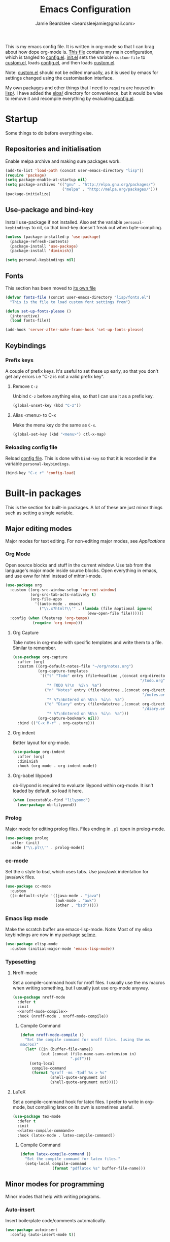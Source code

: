 #+TITLE: Emacs Configuration
#+AUTHOR: Jamie Beardslee <beardsleejamie@gmail.com>
#+PROPERTY: header-args:emacs-lisp :tangle lisp/config.el :comments org :noweb yes

This is my emacs config file. It is written in org-mode so that I can
brag about how dope org-mode is. [[file:README.org][This file]] contains my main
configuration, which is tangled to [[file:lisp/config.el][config.el]].  [[file:init.el][init.el]] sets the
variable =custom-file= to [[file:custom.el][custom.el]], loads [[file:lisp/config.el][config.el]], and then loads
[[file:custom.el][custom.el]].

Note: [[file:custom.el][custom.el]] should not be edited manually, as it is used by emacs
for settings changed using the customisation interface.

My own packages and other things that I need to =require= are housed
in [[file:lisp][lisp/]]. I have added the [[file:elpa][elpa/]] directory for convenience, but it
would be wise to remove it and recompile everything by evaluating
[[file:config.el][config.el]].

* Startup

Some things to do before everything else.

** Repositories and initialisation

Enable melpa archive and making sure packages work.

#+begin_src emacs-lisp
  (add-to-list 'load-path (concat user-emacs-directory "lisp"))
  (require 'package)
  (setq package-enable-at-startup nil)
  (setq package-archives '(("gnu" . "http://elpa.gnu.org/packages/")
                           ("melpa" . "http://melpa.org/packages/")))
  (package-initialize)
#+end_src

** Use-package and bind-key

Install use-package if not installed.  Also set the variable
=personal-keybindings= to nil, so that bind-key doesn't freak out when
byte-compiling.

#+begin_src emacs-lisp
  (unless (package-installed-p 'use-package)
    (package-refresh-contents)
    (package-install 'use-package)
    (package-install 'diminish))

  (setq personal-keybindings nil)
#+end_src

** Fonts

This section has been moved to [[file:lisp/fonts.el][its own file]]

#+begin_src emacs-lisp
  (defvar fonts-file (concat user-emacs-directory "lisp/fonts.el")
    "This is the file to load custom font settings from")

  (defun set-up-fonts-please ()
    (interactive)
    (load fonts-file))

  (add-hook 'server-after-make-frame-hook 'set-up-fonts-please)
#+end_src

** Keybindings

*** Prefix keys

A couple of prefix keys.  It's useful to set these up early, so that
you don't get any errors i.e "C-z is not a valid prefix key".

**** Remove =C-z=

Unbind =C-z= before anything else, so that I can use it as a prefix
key.

#+begin_src emacs-lisp
  (global-unset-key (kbd "C-z"))
#+end_src

**** Alias <menu> to C-x

Make the menu key do the same as =C-x=.

#+begin_src emacs-lisp
  (global-set-key (kbd "<menu>") ctl-x-map)
#+end_src

*** Reloading config file

Reload [[file:lisp/config.el][config file]].  This is done with =bind-key= so that it is
recorded in the variable =personal-keybindings=.

#+begin_src emacs-lisp
  (bind-key "C-c r" 'config-load)
#+end_src

* Built-in packages

This is the section for built-in packages. A lot of these are just
minor things such as setting a single variable.

** Major editing modes

Major modes for text editing. For non-editing major modes, see
[[Applications]]

*** Org Mode

Open source blocks and stuff in the current window.  Use tab from the
language's major mode inside source blocks.  Open everything in emacs,
and use eww for html instead of mhtml-mode.

#+begin_src emacs-lisp
  (use-package org
    :custom ((org-src-window-setup 'current-window)
             (org-src-tab-acts-natively t)
             (org-file-apps
               '((auto-mode . emacs)
                 ("\\.x?html?\\'" . (lambda (file &optional ignore)
                                      (eww-open-file file))))))
    :config (when (featurep 'org-tempo)
              (require 'org-tempo)))
#+end_src

**** Org Capture

Take notes in org-mode with specific templates and write them to a
file. Similar to remember.

#+begin_src emacs-lisp
  (use-package org-capture
    :after (org)
    :custom ((org-default-notes-file "~/org/notes.org")
             (org-capture-templates
              `(("t" "Todo" entry (file+headline ,(concat org-directory
                                                          "/todo.org") "Tasks")
                 "* TODO %?\n  %i\n  %a")
                ("n" "Notes" entry (file+datetree ,(concat org-directory
                                                           "/notes.org"))
                 "* %?\nEntered on %U\n  %i\n  %a")
                ("d" "Diary" entry (file+datetree ,(concat org-directory
                                                           "/diary.org"))
                 "* %?\nEntered on %U\n  %i\n  %a")))
             (org-capture-bookmark nil))
    :bind (("C-x M-r" . org-capture)))
#+end_src

**** Org indent

Better layout for org-mode.

#+begin_src emacs-lisp
  (use-package org-indent
    :after (org)
    :diminish
    :hook (org-mode . org-indent-mode))
#+end_src

**** Org-babel lilypond

ob-lilypond is required to evaluate lilypond within org-mode. It isn't
loaded by default, so load it here.

#+begin_src emacs-lisp
  (when (executable-find "lilypond")
    (use-package ob-lilypond))
#+end_src

*** Prolog

Major mode for editing prolog files. Files ending in ~.pl~ open in
prolog-mode.

#+begin_src emacs-lisp
  (use-package prolog
    :after (init)
    :mode ("\\.pl\\'" . prolog-mode))
#+end_src

*** cc-mode

Set the c style to bsd, which uses tabs. Use java/awk indentation
for java/awk files.

#+begin_src emacs-lisp
  (use-package cc-mode
    :custom
    ((c-default-style '((java-mode . "java")
                        (awk-mode . "awk")
                        (other . "bsd")))))
#+end_src

*** Emacs lisp mode

Make the scratch buffer use emacs-lisp-mode.  Note: Most of my elisp
keybindings are now in my package [[file:lisp/selime/selime.el][selime]].

#+begin_src emacs-lisp
  (use-package elisp-mode
    :custom (initial-major-mode 'emacs-lisp-mode))
#+end_src

*** Typesetting

**** Nroff-mode

Set a compile-command hook for nroff files.  I usually use the ms
macros when writing something, but I usually just use org-mode anyway.

#+begin_src emacs-lisp
  (use-package nroff-mode
    :defer t
    :init
    <<nroff-mode-compile>>
    :hook (nroff-mode . nroff-mode-compile))
#+end_src

***** Compile Command

#+name: nroff-mode-compile
#+begin_src emacs-lisp
  (defun nroff-mode-compile ()
    "Set the compile command for nroff files. (using the ms
  macros)"
    (let* ((in (buffer-file-name))
           (out (concat (file-name-sans-extension in)
                        ".pdf")))
      (setq-local
       compile-command
       (format "groff -ms -Tpdf %s > %s"
               (shell-quote-argument in)
               (shell-quote-argument out)))))
#+end_src

**** LaTeX

Set a compile-command hook for latex files.  I prefer to write in
org-mode, but compiling latex on its own is sometimes useful.

#+begin_src emacs-lisp
  (use-package tex-mode
    :defer t
    :init
    <<latex-compile-command>>
    :hook (latex-mode . latex-compile-command))
#+end_src

***** Compile Command

#+name: latex-compile-command
#+begin_src emacs-lisp
  (defun latex-compile-command ()
    "Set the compile command for latex files."
    (setq-local compile-command
                (format "pdflatex %s" buffer-file-name)))
#+end_src

** Minor modes for programming

Minor modes that help with writing programs.

*** Auto-insert

Insert boilerplate code/comments automatically.

#+begin_src emacs-lisp
  (use-package autoinsert
    :config (auto-insert-mode t))
#+end_src

*** Compile

Bind =C-z RET= and =f9= to compile.

#+begin_src emacs-lisp
  (use-package compile
    :bind (("C-z C-m" . compile)
           ("<f9>" . compile)))
#+end_src

*** hi-lock

I often use =M-s h .= to see where variables, functions, etc. are
used. However, paredit remaps =M-s= to =paredit-splice-sexp=, so I
turn on hi-lock-mode which enables the =C-x w= prefix.

#+begin_src emacs-lisp
  (use-package hi-lock
    :diminish
    :config (global-hi-lock-mode))
#+end_src

*** Parens

Highlight matching parens everywhere.

#+begin_src emacs-lisp
  (use-package paren
    :config (show-paren-mode t))
#+end_src

** Applications

This section is for elisp programs that have an interface of their
own, rather than being just a major/minor mode.

*** EWW

Elisp web browser - I just set some variables to make eww the default
browser, and change the width to 80 columns.

#+begin_src emacs-lisp
  (use-package eww
    :defer nil
    :init
    <<browse-url-vimb>>
    :bind (:map eww-mode-map
                ("M-n" . forward-paragraph)
                ("M-p" . backward-paragraph))
    :custom ((browse-url-browser-function 'eww-browse-url)
             (browse-url-secondary-browser-function 'browse-url-externally-please)
             (shr-width 80)
             (shr-use-colors nil)))
#+end_src

**** External browser

#+begin_src emacs-lisp
  (defun browse-url-externally-please (url &optional ignored)
    "Open URL using either vimb or surf if they are found,
  otherwise use xdg-open."
    (interactive (browse-url-interactive-arg "URL: "))
    (call-process (or (executable-find "vimb")
                      (executable-find "surf")
                      (executable-find "xdg-open"))
                  nil 0 nil url))
#+end_src

*** ERC

The only reason for this to be here is to set my nick.

#+begin_src emacs-lisp
  (use-package erc
    :custom (erc-nick "jamzattack")
    :config
    (add-to-list 'erc-modules 'notifications)
    (erc-track-mode))
#+end_src

**** erc notifications

erc-notify enables notifications for erc conversations. I only enable
it if the executable "dunst" is found, because it will crash emacs
unless a notification daemon is active.

#+begin_src emacs-lisp
  (use-package erc-notify
    :after erc
    :config
    (when (executable-find "dunst")
      (erc-notify-enable)))
#+end_src

*** Info

Rebind M-p and M-n to move by paragraphs. By default M-n runs
=clone-buffer=, which I find to be completely useless.

#+begin_src emacs-lisp
  (use-package info
    :bind (:map Info-mode-map
                ("M-p" . backward-paragraph)
                ("M-n" . forward-paragraph)))
#+end_src

*** ibuffer

Ibuffer is an interface similar to dired, but for editing your open
buffers.

#+begin_src emacs-lisp
  (defun ibuffer-filter-helm ()
    (with-current-buffer (get-buffer "*Ibuffer*")
      (ibuffer-mark-by-mode 'helm-major-mode)
      (ibuffer-do-kill-lines)))

  (use-package ibuffer
    :bind ("C-x C-b" . ibuffer)
    :hook (ibuffer . ibuffer-filter-helm))
#+end_src

*** dired

Group directories first. This works only with GNU ls, so don't use
this if you use a different version.

#+begin_src emacs-lisp
  (use-package dired
    :defer t
    :custom ((dired-listing-switches "-lah --group-directories-first")
             (delete-by-moving-to-trash t))
    :bind ([remap list-directory] . dired-jump))
#+end_src

**** dired-async

Make dired run actions in the background.

#+begin_src emacs-lisp
  (use-package dired-async
    :config (dired-async-mode))
#+end_src

** Shells

Shells in emacs - both shell and eshell settings are here.

*** shell

I don't want the shell buffer to open a new window, so add an entry in
=display-buffer-alist=.

#+begin_src emacs-lisp
  (use-package shell
    :config
    (add-to-list 'display-buffer-alist
                 '("^\\*shell\\*$" . (display-buffer-same-window))))
#+end_src

*** eshell

Change the history size to 1000, custom keybinding to either
delete-char or kill-buffer like a "normal" shell.

#+begin_src emacs-lisp
  (use-package eshell
    :custom (eshell-history-size 1000)
    :config
    <<eshell-delete-or-quit>>
    <<eshell/clear-please>>
    :bind (:map eshell-mode-map
                ("C-d" . eshell-delete-or-quit)
                ("C-c M-l" . eshell/clear-please)))
#+end_src

**** Eshell functions

These functions need to be compiled after eshell is loaded, so they go
in the =:config= section.

***** Delete or quit

#+name: eshell-delete-or-quit
#+begin_src emacs-lisp
  (defun eshell-delete-or-quit (arg)
    "If point is at the end of the buffer and input is empty,
  kill the buffer. Just like giving EOF to a normal shell."
    (interactive "p")
    (if (=
         (save-excursion
           (eshell-bol)
           (point))
         (point)
         (point-max))
        (kill-buffer (current-buffer))
      (delete-char arg)))
#+end_src

***** Clear screen

#+name: eshell/clear-please
#+begin_src emacs-lisp
  (defun eshell/clear-please ()
    "Similar to `eshell/clear', but keeps the current input."
    (interactive)
    (save-excursion
      (eshell-bol)
      (forward-line -1)
      (end-of-line)
      (insert (make-string (window-height) ?\n))))
#+end_src

** Saving the state of emacs

Packages that save where you were - recentf saves a list of edited
files, and desktop saves a list of variables and current buffers.

*** recentf

This package saves a list of recently visited files. I've had some
problems with helm not loading the recentf list, so it is done here.

#+begin_src emacs-lisp
  (use-package recentf
    :config (recentf-load-list))
#+end_src

*** Desktop

Save list of buffers and some variables when exiting emacs.  Don't
save a list of frames, that just ends up spamming me with extra frames
everywhere.

#+begin_src emacs-lisp
  (use-package desktop
    :custom (desktop-restore-frames nil)
    :config
    (add-to-list 'desktop-globals-to-save 'helm-ff-history)
    (add-to-list 'desktop-globals-to-save 'extended-command-history)
    (desktop-save-mode t))
#+end_src

** Interface tweaks

Some settings for the UI of emacs - mode-line, scroll-bar, etc

*** Extraneous bars

Section for the three wasteful bars -- tool bar, menu bar, and scroll
bar.

**** Scroll bar

I've started to use scroll-bar-mode. It's not so bad if the width is
small enough.

#+begin_src emacs-lisp
  (use-package scroll-bar
    :custom ((scroll-bar-mode 'right)
             (scroll-bar-width 6 t))
    :config (scroll-bar-mode -1))
#+end_src

**** Menu bar

Disable the menu bar.

#+begin_src emacs-lisp
  (use-package menu-bar
    :config (menu-bar-mode -1))
#+end_src

**** Tool bar

Disable the tool bar.

#+begin_src emacs-lisp
  (use-package tool-bar
    :config (tool-bar-mode -1))
#+end_src

*** Mode-line

**** Time

Display the current time in the mode-line, and make it use 24-hour
time.

#+begin_src emacs-lisp
  (use-package time
    :custom (display-time-24hr-format t)
    :config (display-time-mode t))
#+end_src

**** Battery

Show battery information with =C-z b=, and show percentage in the
mode-line.

#+begin_src emacs-lisp
  (use-package battery
    :bind (("C-z b" . battery))
    :config (display-battery-mode t))
#+end_src

**** Show the column

Show the current column in the mode-line.  This is provided by the
=simple= package.

#+begin_src emacs-lisp
  (use-package simple
    :config (column-number-mode t))
#+end_src

*** Keybindings

A couple of keybindings to change the way lines are displayed.

**** line wrapping

Simple keybinding to wrap/unwrap lines.  This feature is also provided
by =simple=.

#+begin_src emacs-lisp
  (use-package simple
    :bind ("C-c l" . toggle-truncate-lines))
#+end_src

**** Line numbers

Display line numbers. I prefer to just use the mode-line because it
doesn't slow down emacs as much.

#+begin_src emacs-lisp
  (use-package display-line-numbers
    :bind ("C-c n" . display-line-numbers-mode))
#+end_src

** Environment variables

Set the $EDITOR to emacsclient. Because I (almost) only use other
programs from within Emacs, this works. If you don't use EXWM it would
be advisable to set this in your xinitrc.

#+begin_src emacs-lisp
  (use-package env
    :config
    (setenv "EDITOR" "emacsclient")
    (setenv "PAGER" "cat"))
#+end_src

** Window

These functions are both quite useful, so I bound them to similar
keys.

#+begin_src emacs-lisp
  (use-package window
    :bind (("C-z C-z" . bury-buffer)
           ("C-z z" . kill-buffer-and-window)))
#+end_src

** View-mode

I like using view-mode and scroll-lock-mode is kind-of useless, so I
rebind Scroll_Lock to toggle view-mode.

Also enable view-mode if a buffer is read-only.

#+begin_src emacs-lisp
  (use-package view
    :bind (("<Scroll_Lock>" . view-mode))
    :custom (view-read-only t))
#+end_src

** Fixing some default behaviour

Tweak some default behaviour that pisses me off.

*** Swap yes/no prompt with y/n

Typing yes/no is an inconvenience that can be avoided.  Alias it to
y/n.  This would be wrapped in =(use-package subr ...)= but that isn't
requirable.

#+begin_src emacs-lisp
  (defalias 'yes-or-no-p 'y-or-n-p)
#+end_src

*** Enable all the features

Disable the annoying "This is an advanced feature" thing.  It seems so
dumb that this feature exists.

#+begin_src emacs-lisp
  (use-package novice
    :custom
    (disabled-command-function nil))
#+end_src

*** Disable audible and visual bell

Don't ring the damn bell.  Although the package name is =multi-tty=,
the file is actually =terminal.c=.

#+begin_src emacs-lisp
  (use-package multi-tty
    :custom (ring-bell-function 'ignore))
#+end_src

* My packages

Not necessarily /my/ packages, but packages that are in the [[file:lisp/][lisp]]
directory.

** Internet

A selection of packages to facilitate searching and browsing the web
within emacs.

*** dmenu-handler

A way to open URLs the way I want. I bind it to =C-z d=.

Located [[file:lisp/dmenu/dmenu-handler.el][here.]]

#+begin_src emacs-lisp
  (use-package dmenu-handler
    :load-path "lisp/dmenu"
    :after eww
    :bind
    (("C-z d" . 'dmenu-handler)
     ("C-z C-d" . 'dmenu-handler)
     (:map eww-mode-map
           ("f" . 'dmenu-handler-stream)
           ("D" . 'dmenu-handler-download-video)
           ("A" . 'dmenu-handler-audio))))
#+end_src

*** library-genesis

My custom package for searching library genesis. I bind ~C-z l~ to a
search.

Located [[file:lisp/library-genesis.el][here.]]

#+begin_src emacs-lisp
  (use-package library-genesis
    :bind (("C-z l" . library-genesis-search)))
#+end_src

*** search-query

My own search-query package. It simply provides a few functions so
that I don't need to use DuckDuckGo's bangs, and for websites that
don't have a bang.

Located [[file:lisp/search-query.el][here.]]

#+begin_src emacs-lisp
  (use-package search-query
    :custom (tpb-mirror "lepiratebay.org")
    :bind (("C-z t" . tpb-search)
           ("C-z C-t" . tpb-search)
           ("C-z y" . youtube-search)
           ("C-z C-y" . youtube-search)
           ("C-z w" . wikipedia-search)
           ("C-z C-w" . wiktionary-word)))
#+end_src

*** reddit-browse

This is a very minimal package to ease the use of reddit within eww.
It uses the old reddit mobile site, which works well with eww.

#+begin_src emacs-lisp
  (use-package reddit-browse
    :custom (reddit-subreddit-list '("emacs" "lisp" "lispmemes"
                                     "vxjunkies" "linux" "nethack"
                                     "cello" "throwers"))
    :bind ("C-z r" . reddit-goto-subreddit))
#+end_src

** Toggle-touchpad

A simple package I wrote to toggle the touchpad/trackpoint on my
ThinkPad

Located [[file:lisp/toggle-touchpad.el][here.]]

#+begin_src emacs-lisp
  (use-package toggle-touchpad
    :load-path "lisp"
    :bind
    (("<XF86TouchpadToggle>" . 'toggle-touchpad)
     ("C-z \\" . 'toggle-touchpad)))
#+end_src

** lilypond-mode

I copied lilypond-mode into my custom directory for the machines that
don't have lilypond installed.

Located [[file:lisp/lilypond-mode][here.]]

#+begin_src emacs-lisp
  (use-package lilypond-mode
    :load-path "lisp/lilypond-mode"
    :init
    (defun custom-lilypond-setup ()
      "Sets the buffer's comile command and comment-column."
      (setq-local compile-command
                  (format "lilypond %s" buffer-file-name))
      (setq-local comment-column 0))
    :defer 20
    :mode ("\\.ly\\'" . LilyPond-mode)
    :hook (LilyPond-mode . custom-lilypond-setup)
    :config
    (defun LilyPond-command-view ()
      (interactive)
      (let ((master-file (or LilyPond-master-file
                             buffer-file-name)))
        (find-file-other-window (concat
                                 (file-name-sans-extension master-file)
                                 ".pdf")))))
#+end_src

*** lilypond-skel

My small package that provides an auto-insert skeleton for lilypond.

#+begin_src emacs-lisp
  (use-package lilypond-skel
    :load-path "lisp/skeletons/"
    :after (lilypond-mode auto-insert))
#+end_src

** Arch Linux settings

This file just adds a few auto-mode-alist entries for systemd and
pacman files.

Located [[file:lisp/arch-linux-settings.el][here.]]

#+begin_src emacs-lisp
  (use-package arch-linux-settings
    :load-path "lisp")
#+end_src

** Custom EXWM config

My custom settings for EXWM - not much different from the
=exwm-config-default=, but doesn't get in my way as much. It provides
the function =custom-exwm-config= which is used in [[EXWM - Emacs X Window Manager][EXWM]].

Located [[file:lisp/custom-exwm-config.el][here.]]

#+begin_src emacs-lisp
  (use-package custom-exwm-config
    :load-path "lisp")
#+end_src

** Miscellaneous functions

A number of functions that don't necessarily have a proper home.  Bind
=C-c p= to open the pdf output of a typesetting program, and =C-h M-a=
to run the external "apropos" command (not to be confused with elisp
apropos).

Located [[file:lisp/my-misc-defuns][here]].

#+begin_src emacs-lisp
  (use-package my-misc-defuns
    :defer nil
    :bind (("C-h M-a" . system-apropos)
           ("C-c p" . open-pdf-of-current-file)
           (:map org-mode-map
                 ("C-c e" . eww-open-html-of-current-file))))
#+end_src

** Selime

This is my package to make elisp evaluation and documentation lookup a
bit more like slime.  It's often not necessary, but sometimes I find
myself using =C-c C-d C-f= to describe an elisp function, etc.

#+begin_src emacs-lisp
  (use-package selime
    :load-path "lisp/selime"
    :hook (emacs-lisp-mode . selime-mode))
#+end_src

** Helm

My own bits of lisp to enhance helm.

*** Bookmarks

This package defines a macro to create new bookmark sources, and adds
a few.

[[file:lisp/helm/custom-helm-bookmark.el][Located here.]]

#+begin_src emacs-lisp
  (use-package custom-helm-bookmark
    :load-path "lisp/helm"
    :after helm
    :custom (helm-bookmark-default-filtered-sources
             '(helm-source-bookmark-university
               helm-source-bookmark-config
               helm-source-bookmark-org-misc
               helm-source-bookmark-elisp
               helm-source-bookmark-downloads
               helm-source-bookmark-dired
               helm-source-bookmark-info
               helm-source-bookmark-man
               helm-source-bookmark-other
               helm-source-bookmark-set)))
#+end_src

* ELPA Packages

This is where the packages installed within emacs are located. All of
these use the =:ensure= keyword, so that they are downloaded if they
aren't already.

** HELM

Rebind a few keys in order to make use of helm's features. Stuff like
find-files and switch-to-buffer. Also remap =C-x k= to
kill-this-buffer, because I use helm-mini to kill other buffers.

I also bind M-C-y to helm-show-kill-ring. I tried to use this to
replace yank-pop but the latter is too engrained in my fingers.

#+begin_src emacs-lisp
  (use-package helm
    :ensure t
    :diminish
    :custom ((helm-completion-style 'emacs)
             (helm-describe-variable-function 'helpful-variable)
             (helm-describe-function-function 'helpful-callable))
    :init
    (defun kill-this-buffer-please ()
      "Actually kill this buffer, unlike `kill-this-buffer' which
  sometimes doesn't work."
      (interactive)
      (kill-buffer (current-buffer)))
    :config
    (require 'helm-config)
    (helm-mode t)
    :bind (([remap execute-extended-command] . 'helm-M-x)
           ("<menu><menu>" . 'helm-M-x)
           ("M-s M-o" . 'helm-occur)
           ([remap switch-to-buffer] . 'helm-mini)
           ([remap kill-buffer] . 'kill-this-buffer-please)
           ([remap find-file] . 'helm-find-files)
           ([remap bookmark-jump] . 'helm-filtered-bookmarks)
           ("M-C-y" . 'helm-show-kill-ring)
           :map helm-map
           ("C-h c" . 'describe-key-briefly)))
#+end_src

*** Helm system packages

Provides an abstraction layer for viewing and installing system
packages.

#+begin_src emacs-lisp
  (use-package helm-system-packages
    :ensure t
    :after helm
    :bind (("C-h C-p" . helm-system-packages)))
#+end_src

*** Helm notmuch

A helm interface for notmuch. Load it after both helm and notmuch (of
course).

#+begin_src emacs-lisp
  (use-package helm-notmuch
    :ensure t
    :after (helm notmuch))
#+end_src

*** Helm man

Remap =C-h C-m= to helm-man-woman, a helm interface for selecting
manpages.

#+begin_src emacs-lisp
  (use-package helm-man
    :after (helm)
    :custom (man-width 80)
    :bind ("C-h C-m" . 'helm-man-woman))
#+end_src

*** Helm eww

Some helm functions for eww. I replace all the default functions with
the helm alternatives.

#+begin_src emacs-lisp
  (use-package helm-eww
    :ensure t
    :bind (("C-x r e" . helm-eww-bookmarks)
           (:map eww-mode-map
                 ("B" . helm-eww-bookmarks)
                 ("H" . helm-eww-history)
                 ("S" . helm-eww-buffers))))
#+end_src

*** Helm org

=C-c M-o= in org-mode runs the function =helm-org-in-buffer-headings=.
Similar to =occur=, but only shows headings.

#+begin_src emacs-lisp
  (use-package helm-org
    :ensure t
    :after helm
    :bind (:map org-mode-map
                ("C-c M-o" . helm-org-in-buffer-headings)))
#+end_src

** Helpful

Helpful gives a whole lot more information than describe-*.  I also
bind =C-h SPC= to helpful-at-point, just to save a keypress here and
there.  

#+begin_src emacs-lisp
  (use-package helpful
    :ensure t
    :init
    <<helpful-edit-source-temporarily>>
    :bind (([remap describe-function] . helpful-callable)
           ([remap describe-variable] . helpful-variable)
           ([remap describe-key] . helpful-key)
           ("C-h SPC" . helpful-at-point)
           (:map helpful-mode-map
                 ("e" . helpful-edit-source-temporarily))))
#+end_src

*** Edit source

A function that opens up a new buffer with the source shown in the
current =helpful= buffer.

I still want to make this work with c source code, but that's not
nearly as useful anyway.

#+name: helpful-edit-source-temporarily
#+begin_src emacs-lisp
  (defun helpful-edit-source-temporarily ()
    "Edit the source of a function, variable, or macro in its own
  buffer.  You need to already be in a helpful buffer."
    (interactive)
    (save-excursion
      (let* ((name (replace-regexp-in-string
                    "^.*:" "*helpful edit:"
                    (buffer-name (current-buffer))))
             (buffer (get-buffer-create name))
             (min (progn
                    (goto-char (point-min))
                    (re-search-forward "^Source Code$")
                    (point-min)
                    (point)))
             (max (progn
                    (goto-char (point-min))
                    (forward-sexp))))
        (copy-to-buffer buffer
                        min
                        max)
        (pop-to-buffer buffer)
        (emacs-lisp-mode))))
#+end_src

** Major Modes

*** Nov.el - epub in emacs

Read epub files in emacs. I set this up as the default mode for epubs,
and set the default width to 80C.

#+begin_src emacs-lisp
  (use-package nov
    :ensure t
    :custom (nov-text-width 80)
    :mode ("\\.epub\\'" . nov-mode))
#+end_src

*** PDF-tools

Majorly increases performance when viewing pdfs within Emacs, and
provides some note-taking facilities.

#+begin_src emacs-lisp
  (use-package pdf-tools
    :ensure t
    :hook (pdf-view-mode . auto-revert-mode)
    :config
    (pdf-tools-install))
#+end_src

*** Markdown

A very featureful major mode for markdown files.  I only really use it
for looking at READMEs though, so I add view-mode to the hook.

#+begin_src emacs-lisp
  (use-package markdown-mode
    :ensure t
    :hook (markdown-mode . view-mode))
#+end_src

** Programming

*** Geiser

Interact with scheme in a powerful and emacsy way. I set guile as the
default scheme program.

#+begin_src emacs-lisp
  (use-package geiser
    :ensure t
    :custom ((scheme-program-name (if (executable-find "guile3.0")
                                      "guile3.0"
                                    "guile"))
             (geiser-default-implementation 'guile)))
#+end_src

*** SLIME

Interact with common lisp in a powerful and emacsy way. I set sbcl as
the default lisp program, add some fancier stuff such as a nicer REPl,
and move the history file out of $HOME.

#+begin_src emacs-lisp
  (use-package slime
    :ensure t
    :custom ((inferior-lisp-program "sbcl")
             (slime-contribs '(slime-fancy))
             (slime-completion-at-point-functions
              '(slime-simple-completion-at-point))
             (slime-repl-history-file "~/.cache/slime/history")
             (common-lisp-hyperspec-root (when (file-exists-p "/usr/share/doc/HyperSpec/")
                                           "file:///usr/share/doc/HyperSpec/")))
    :config
    (defun slime-repl-or-run-slime ()
      (interactive)
      (if (slime-connected-p)
          (slime-switch-to-output-buffer)
        (slime)))
    :bind (:map slime-mode-map
                ("C-c C-z" . slime-repl-or-run-slime)))
#+end_src

*** paredit

Efficient and clever editing commands for working with
s-expressions. Enabled for lisp modes only.

#+begin_src emacs-lisp
  (use-package paredit
    :ensure t
    :diminish
    :hook ((emacs-lisp-mode . paredit-mode)
           (lisp-interaction-mode . paredit-mode)
           (ielm-mode . paredit-mode)
           (eval-expression-minibuffer-setup . paredit-mode)
           (lisp-mode . paredit-mode)
           (slime-repl-mode . paredit-mode)
           (scheme-mode . paredit-mode)))
#+end_src

*** elf-mode

Major mode for viewing ELF files (compiled binaries).  I don't use it
often, but it's nice to be able to see what a program does sometimes.

#+begin_src emacs-lisp
  (use-package elf-mode
    :ensure t
    :config (elf-setup-default))
#+end_src

** Org

*** Github markdown

Export to markdown.

#+begin_src emacs-lisp
  (use-package ox-gfm
    :ensure t)
#+end_src

*** Html export

Export to html.

#+begin_src emacs-lisp
  (use-package htmlize
    :ensure t)
#+end_src

** EXWM - Emacs X Window Manager

Manipulate X windows as emacs buffers.  I don't use (exwm-init) here,
in case I decide to use another wm.  Eval '(exwm-init)' when starting
the EXWM frame. i.e. in ~.xinitrc

#+begin_src emacs-lisp
  (use-package exwm
    :after (custom-exwm-config)
    :ensure t
    :config
    (custom-exwm-config))
#+end_src

*** Desktop-environment (useful with EXWM)

This package sets up volume keys, brightness keys, and a screen
locker. I like i3lock, and want it to use my theme's background
colour.

#+begin_src emacs-lisp
  (use-package desktop-environment
    :ensure t
    :diminish
    :init
    <<custom-screenlock-command>>
    :config
    (defadvice desktop-environment-lock-screen
        (before change-bg-color activate)
      (custom-screenlock-command))
    (desktop-environment-mode))
#+end_src

**** Change screenlock command based on theme colour

#+name: custom-screenlock-command
#+begin_src emacs-lisp
  (defun custom-screenlock-command ()
    "Change the value of `desktop-environment-screenlock-command'
  to run i3lock with the background colour of the current theme."
    (let ((color (face-attribute 'default :background)))
      (setq desktop-environment-screenlock-command
            (format "i3lock -c '%s' -n"
                    (with-temp-buffer
                      (insert (if
                                  (= (length color) 7)
                                  color
                                "#000000"))
                      (beginning-of-line)
                      (delete-char 1)
                      (buffer-string))))))
#+end_src

** "Applications"

*** vterm

A performant terminal emulator in emacs. unfortunately, it still
doesn't play nice with complicated things such as nethack.

#+begin_src emacs-lisp
  (use-package vterm
    :ensure t
    :config
    <<eshell/vterm>>)
#+end_src

**** launch a vterm from eshell

The function =eshell/vterm= starts a program in vterm from eshell.

#+name: eshell/vterm
#+begin_src emacs-lisp
  (defun eshell/vterm (&rest args)
    "Launch a program from eshell using vterm."
    (let ((vterm-shell
           (eshell-flatten-and-stringify args)))
      (vterm)))
#+end_src

*** libmpdee

An mpd library. I use it only for random/shuffle.

#+begin_src emacs-lisp
  (use-package libmpdee
    :ensure t)
#+end_src

*** MPDel

A more flexible mpd client than mingus.

#+begin_src emacs-lisp
  (use-package mpdel
    :ensure t
    :after libmpdee
    :bind-keymap (("s-m" . mpdel-core-map))
    :bind (("s-a" . mpdel-core-open-albums)
           ("<XF86AudioPlay>" . libmpdel-playback-play-pause)
           ("<XF86AudioPrev>" . libmpdel-playback-previous)
           ("<XF86AudioNext>" . libmpdel-playback-next)
           (:map mpdel-core-map
                 ("Z" . mpd-shuffle-playlist)
                 ("z" . mpd-toggle-random)
                 ("C-d" . mpdel-core-open-directories))))
#+end_src

*** Notmuch

A simple email client, with emphasis on searching.  Customise some
generic mail variables, change the order in which notmuch displays
messages, and set the archive tags.  I also unbind =C-x C-s= in
notmuch-message-mode so that I don't get a whole bunch of drafts -- I
have a habit of hitting =C-x C-s= more than I should.

#+begin_src emacs-lisp
  (use-package notmuch
    :ensure t
    :after eww
    :custom ((notmuch-archive-tags '("-unread" "-inbox"))
             (notmuch-search-oldest-first nil)
             (send-mail-function 'sendmail-send-it)
             (sendmail-program "/usr/bin/msmtp")
             (mail-specify-envelope-from t)
             (message-sendmail-envelope-from 'header)
             (mail-envelope-from 'header))
    :bind ((:map notmuch-show-mode-map
                 ("u" . eww-follow-link))
           (:map notmuch-message-mode-map
                 ("C-x C-s" . ignore))))
#+end_src

*** Transmission

An emacs front-end for the transmission bittorrent daemon

#+begin_src emacs-lisp
  (use-package transmission
    :ensure t
    :after (eww)
    :config
    (defun transmission-add-url-at-point (url)
      "Adds torrent if point is on a magnet link"
      (interactive (list (shr-url-at-point nil)))
      (transmission-add url))
    :bind (:map eww-mode-map
                ("m" . transmission-add-url-at-point)))
#+end_src

*** Elfeed

Elfeed is an RSS and Atom feed reader for emacs, which functions
similarly to notmuch.  To get the list of feeds, I decrypt the file
named =feeds.gpg= in the [[file:elfeed/][elfeed]] directory.  I also bind the same keys
as in [[* EWW][eww]].

#+begin_src emacs-lisp
  (use-package elfeed
    :ensure t
    :custom
    ((elfeed-db-directory (expand-file-name
                           "elfeed" "~/.cache"))
     (elfeed-feeds
      (let ((file (expand-file-name
                   "elfeed/feeds.gpg" user-emacs-directory)))
        (when (file-exists-p file)
          (with-temp-buffer
            (insert-file-contents file)
            (eval (read (current-buffer))))))))
    :bind
    (:map elfeed-show-mode-map
          ("f" . dmenu-handler-stream)
          ("D" . dmenu-handler-download-video)
          ("A" . dmenu-handler-audio)
          ("M-p" . backward-paragraph)
          ("M-n" . forward-paragraph))
    :config
    <<elfeed-functions>>
    (elfeed-update))
#+end_src

**** Elfeed functions

A macro to search for a specific tag, and a handful of functions to
search for my most useful tags.

#+name: elfeed-functions
#+begin_src emacs-lisp
  (defmacro elfeed-defun-tag-search (tag)
    "Define a function to search elfeed for TAG."
    `(defun ,(intern (concat "elfeed-search-" tag "-please")) ()
       ,(format "Search elfeed for all items with the tag \"%s\"." tag)
       (interactive)
       (kill-buffer (elfeed-search-buffer))
       (let ((elfeed-search-filter ,(concat "+" tag)))
         (elfeed))))

  (elfeed-defun-tag-search "university")
  (elfeed-defun-tag-search "youtube")
  (elfeed-defun-tag-search "blog")
#+end_src

** Appearance

*** Rainbow-mode

This package highlights hex colours
(also install xterm-color to use in a terminal emulator)

#+begin_src emacs-lisp
  (use-package rainbow-mode
    :ensure t
    :bind (("C-c h" . 'rainbow-mode)))
#+end_src

*** Rainbow-delimiters

Minor mode that highlights parentheses well

#+begin_src emacs-lisp
  (use-package rainbow-delimiters
    :ensure t
    :hook (prog-mode . rainbow-delimiters-mode))

#+end_src

*** Dim (unclutter mode-line)

From Alezost, remove clutter in the mode-line.

#+begin_src emacs-lisp
  (use-package dim
    :ensure t
    :config
    (dim-major-names
     '((lisp-interaction-mode "eλ")
       (emacs-lisp-mode    "el")
       (lisp-mode          "cl")
       (scheme-mode        "scm")
       (org-mode           "org")
       (Info-mode          "info")
       (ibuffer-mode       "ibu")
       (LilyPond-mode      "ly")
       (lilypond-mode      "ly")
       (help-mode          "?")))
    (dim-minor-names
     '((auto-fill-function " ^M")
       (isearch-mode       " ^S")
       (helm-mode          "" helm)
       (paredit-mode       "" paredit)
       (org-src-mode       " *" org)
       (desktop-environment-mode "" desktop-environment)
       (eldoc-mode         ""    eldoc))))
#+end_src

*** Dimmer (dim inactive buffers)

Dims inactive buffers, so that you can more clearly see which window
you're in (sometimes the mode-line just doesn't cut it).

#+begin_src emacs-lisp
  (use-package dimmer
    :ensure t
    :custom (dimmer-fraction 0.3)
    :config (dimmer-mode t))
#+end_src

** Quality of life

*** scratch

scratch allows you to create a scratch buffer - either in the major
mode of the current buffer, or (with prefix arg) in the major mode of
your choice.

#+begin_src emacs-lisp
  (use-package scratch
    :ensure t
    :bind (("C-z s" . scratch)
           ("C-z C-s" . scratch)))
#+end_src

*** edwina

My PR has been merged! I can now use the MELPA package.

#+begin_src emacs-lisp
  (use-package edwina
    :ensure t
    :config
    (edwina-setup-dwm-keys 'super)
    (edwina-mode 0))
#+end_src

*** 0x0

Provides some functions to upload to [[http://0x0.st][0x0.st]]

#+begin_src emacs-lisp
  (use-package 0x0
    :ensure t)
#+end_src

** fish completion

fish completion allows eshell and shell buffers to use [[https://fishshell.com/][fish]]
completion. fish must be installed.

#+begin_src emacs-lisp
  (use-package fish-completion
    :after eshell
    :ensure t
    :config
    (global-fish-completion-mode))
#+end_src

** system-packages

system-packages allows updating, installing, and removing programs
installed with your system's package manager.

#+begin_src emacs-lisp
  (use-package system-packages
    :ensure t)
#+end_src

** Not really useful

*** Lorem Ipsum

A 'Lorem ipsum' generator

#+begin_src emacs-lisp
  (use-package lorem-ipsum
    :ensure t)
#+end_src

* Making this requirable

This file can be loaded with (require 'config.el) if it is in the
load-path. This is better than explicitly loading config.el because it
will use the byte-compiled version.

#+begin_src emacs-lisp
  (provide 'config.el)
#+end_src

